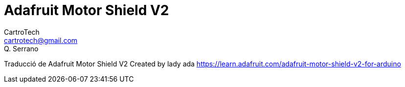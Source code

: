 = Adafruit Motor Shield V2
CartroTech <cartrotech@gmail.com>; Q. Serrano

:imagesdir: ./Images


****
Traducció de Adafruit Motor Shield V2 Created by lady ada 
https://learn.adafruit.com/adafruit-motor-shield-v2-for-arduino
****

